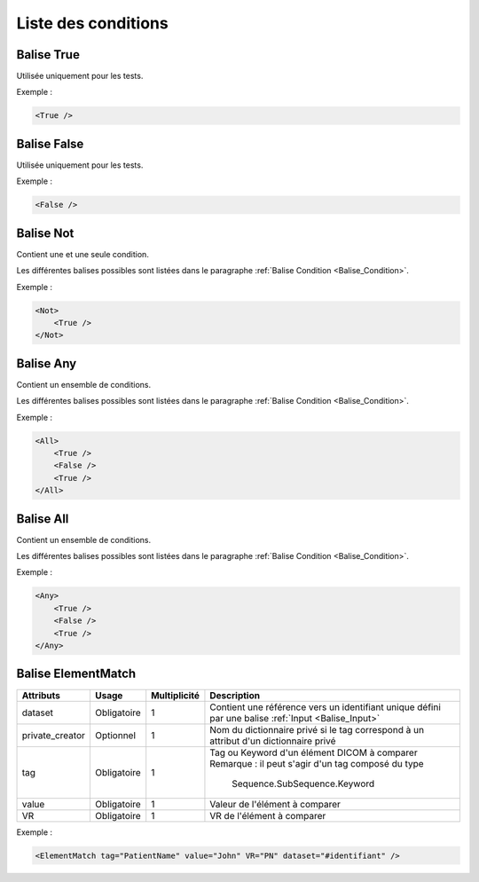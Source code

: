 Liste des conditions
====================

.. _Balise_True:

Balise True
^^^^^^^^^^^

Utilisée uniquement pour les tests.

Exemple :

.. code-block:: xml

    <True />

.. _Balise_False:

Balise False
^^^^^^^^^^^^

Utilisée uniquement pour les tests.

Exemple :

.. code-block:: xml

    <False />

.. _Balise_Not:

Balise Not
^^^^^^^^^^

Contient une et une seule condition.

Les différentes balises possibles sont listées dans le paragraphe :ref:`Balise Condition <Balise_Condition>`.

Exemple :

.. code-block:: xml

    <Not>
        <True />
    </Not>

.. _Balise_Any:

Balise Any
^^^^^^^^^^

Contient un ensemble de conditions.

Les différentes balises possibles sont listées dans le paragraphe :ref:`Balise Condition <Balise_Condition>`.

Exemple :

.. code-block:: xml

    <All>
        <True />
        <False />
        <True />
    </All>

.. _Balise_All:

Balise All
^^^^^^^^^^

Contient un ensemble de conditions.

Les différentes balises possibles sont listées dans le paragraphe :ref:`Balise Condition <Balise_Condition>`.

Exemple :

.. code-block:: xml

    <Any>
        <True />
        <False />
        <True />
    </Any>

.. _Balise_ElementMatch:

Balise ElementMatch
^^^^^^^^^^^^^^^^^^^

+-----------------+---------------+--------------+--------------------------------------------------------------+
| Attributs       | Usage         | Multiplicité | Description                                                  |
+=================+===============+==============+==============================================================+
| dataset         | Obligatoire   |       1      | Contient une référence vers un identifiant unique défini par |
|                 |               |              | une balise :ref:`Input <Balise_Input>`                       |
+-----------------+---------------+--------------+--------------------------------------------------------------+
| private_creator | Optionnel     |       1      | Nom du dictionnaire privé si le tag correspond à un attribut |
|                 |               |              | d'un dictionnaire privé                                      |
+-----------------+---------------+--------------+--------------------------------------------------------------+
| tag             | Obligatoire   |       1      | Tag ou Keyword d'un élément DICOM à comparer                 |
|                 |               |              | Remarque : il peut s'agir d'un tag composé du type           |
|                 |               |              |            Sequence.SubSequence.Keyword                      |
+-----------------+---------------+--------------+--------------------------------------------------------------+
| value           | Obligatoire   |       1      | Valeur de l'élément à comparer                               |
+-----------------+---------------+--------------+--------------------------------------------------------------+
| VR              | Obligatoire   |       1      | VR de l'élément à comparer                                   |
+-----------------+---------------+--------------+--------------------------------------------------------------+

Exemple :

.. code-block:: xml

    <ElementMatch tag="PatientName" value="John" VR="PN" dataset="#identifiant" />

